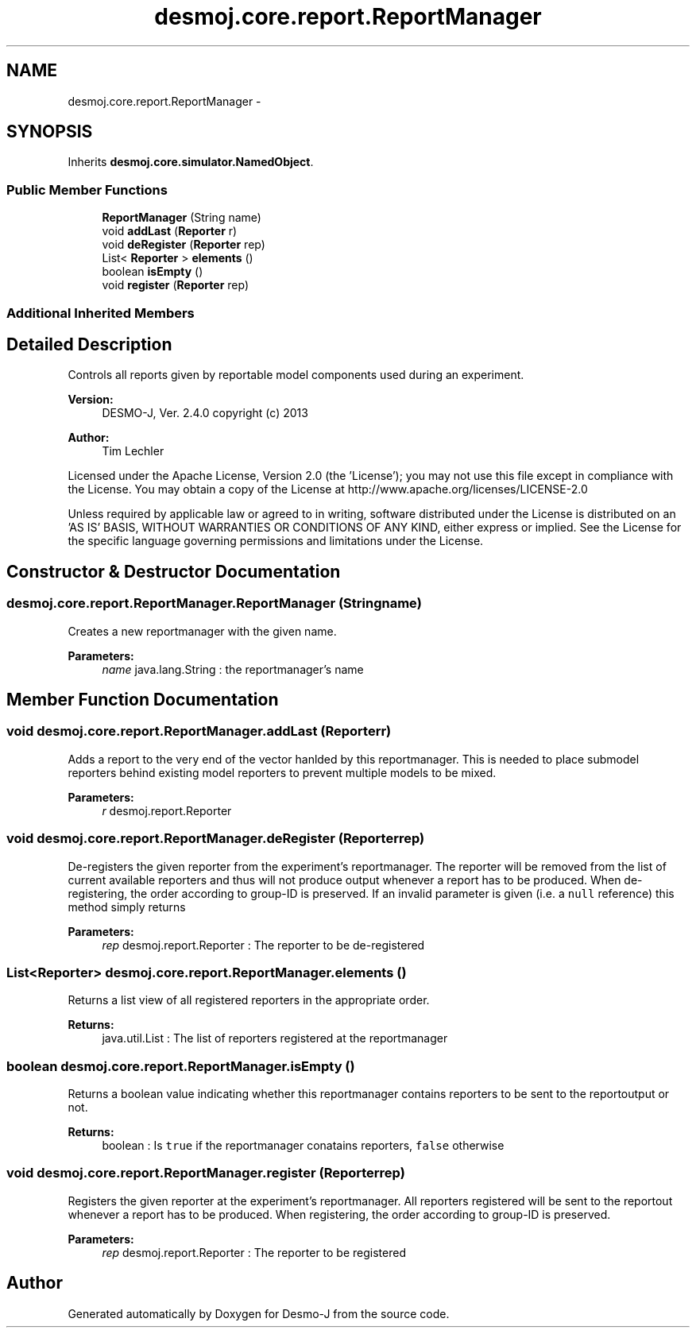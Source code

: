 .TH "desmoj.core.report.ReportManager" 3 "Wed Dec 4 2013" "Version 1.0" "Desmo-J" \" -*- nroff -*-
.ad l
.nh
.SH NAME
desmoj.core.report.ReportManager \- 
.SH SYNOPSIS
.br
.PP
.PP
Inherits \fBdesmoj\&.core\&.simulator\&.NamedObject\fP\&.
.SS "Public Member Functions"

.in +1c
.ti -1c
.RI "\fBReportManager\fP (String name)"
.br
.ti -1c
.RI "void \fBaddLast\fP (\fBReporter\fP r)"
.br
.ti -1c
.RI "void \fBdeRegister\fP (\fBReporter\fP rep)"
.br
.ti -1c
.RI "List< \fBReporter\fP > \fBelements\fP ()"
.br
.ti -1c
.RI "boolean \fBisEmpty\fP ()"
.br
.ti -1c
.RI "void \fBregister\fP (\fBReporter\fP rep)"
.br
.in -1c
.SS "Additional Inherited Members"
.SH "Detailed Description"
.PP 
Controls all reports given by reportable model components used during an experiment\&.
.PP
\fBVersion:\fP
.RS 4
DESMO-J, Ver\&. 2\&.4\&.0 copyright (c) 2013 
.RE
.PP
\fBAuthor:\fP
.RS 4
Tim Lechler
.RE
.PP
Licensed under the Apache License, Version 2\&.0 (the 'License'); you may not use this file except in compliance with the License\&. You may obtain a copy of the License at http://www.apache.org/licenses/LICENSE-2.0
.PP
Unless required by applicable law or agreed to in writing, software distributed under the License is distributed on an 'AS IS' BASIS, WITHOUT WARRANTIES OR CONDITIONS OF ANY KIND, either express or implied\&. See the License for the specific language governing permissions and limitations under the License\&. 
.SH "Constructor & Destructor Documentation"
.PP 
.SS "desmoj\&.core\&.report\&.ReportManager\&.ReportManager (Stringname)"
Creates a new reportmanager with the given name\&.
.PP
\fBParameters:\fP
.RS 4
\fIname\fP java\&.lang\&.String : the reportmanager's name 
.RE
.PP

.SH "Member Function Documentation"
.PP 
.SS "void desmoj\&.core\&.report\&.ReportManager\&.addLast (\fBReporter\fPr)"
Adds a report to the very end of the vector hanlded by this reportmanager\&. This is needed to place submodel reporters behind existing model reporters to prevent multiple models to be mixed\&.
.PP
\fBParameters:\fP
.RS 4
\fIr\fP desmoj\&.report\&.Reporter 
.RE
.PP

.SS "void desmoj\&.core\&.report\&.ReportManager\&.deRegister (\fBReporter\fPrep)"
De-registers the given reporter from the experiment's reportmanager\&. The reporter will be removed from the list of current available reporters and thus will not produce output whenever a report has to be produced\&. When de-registering, the order according to group-ID is preserved\&. If an invalid parameter is given (i\&.e\&. a \fCnull\fP reference) this method simply returns
.PP
\fBParameters:\fP
.RS 4
\fIrep\fP desmoj\&.report\&.Reporter : The reporter to be de-registered 
.RE
.PP

.SS "List<\fBReporter\fP> desmoj\&.core\&.report\&.ReportManager\&.elements ()"
Returns a list view of all registered reporters in the appropriate order\&.
.PP
\fBReturns:\fP
.RS 4
java\&.util\&.List : The list of reporters registered at the reportmanager 
.RE
.PP

.SS "boolean desmoj\&.core\&.report\&.ReportManager\&.isEmpty ()"
Returns a boolean value indicating whether this reportmanager contains reporters to be sent to the reportoutput or not\&.
.PP
\fBReturns:\fP
.RS 4
boolean : Is \fCtrue\fP if the reportmanager conatains reporters, \fCfalse\fP otherwise 
.RE
.PP

.SS "void desmoj\&.core\&.report\&.ReportManager\&.register (\fBReporter\fPrep)"
Registers the given reporter at the experiment's reportmanager\&. All reporters registered will be sent to the reportout whenever a report has to be produced\&. When registering, the order according to group-ID is preserved\&.
.PP
\fBParameters:\fP
.RS 4
\fIrep\fP desmoj\&.report\&.Reporter : The reporter to be registered 
.RE
.PP


.SH "Author"
.PP 
Generated automatically by Doxygen for Desmo-J from the source code\&.
